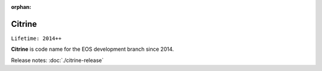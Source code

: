 :orphan:

.. highlight:: rst

.. index::
   single: Citrine

Citrine
========

``Lifetime: 2014++``

**Citrine** is code name for the EOS development branch since 2014.

Release notes: :doc:`./citrine-release`
